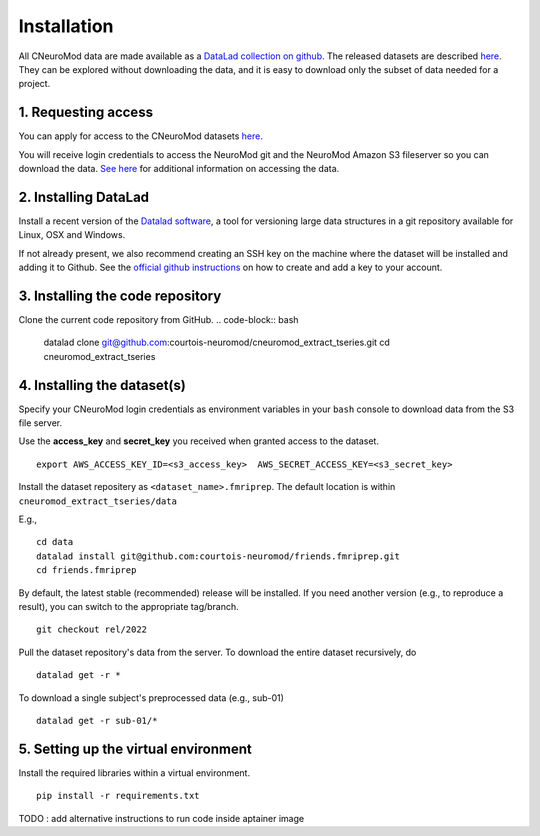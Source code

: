 Installation
============

All CNeuroMod data are made available as a `DataLad collection on github <https://github.com/courtois-neuromod/>`_.
The released datasets are described `here <https://docs.cneuromod.ca/en/latest/DATASETS.html>`_.
They can be explored without downloading the data, and it is easy
to download only the subset of data needed for a project.


1. Requesting access
--------------------

You can apply for access to the CNeuroMod datasets `here <https://www.cneuromod.ca/access/access/>`_.

You will receive login credentials to access the NeuroMod git and the
NeuroMod Amazon S3 fileserver so you can download the data.
`See here <https://docs.cneuromod.ca/en/latest/ACCESS.html#downloading-the-dataset/>`_ for additional information on accessing the data.


2. Installing DataLad
---------------------

Install a recent version of the `Datalad software <https://www.datalad.org/>`_,
a tool for versioning large data structures in a git repository available
for Linux, OSX and Windows.

If not already present, we also recommend creating an SSH key on the machine
where the dataset will be installed and adding it to Github. See the
`official github instructions <https://docs.github.com/en/authentication/connecting-to-github-with-ssh/adding-a-new-ssh-key-to-your-github-account/>`_ on how to create and add a key to your account.


3. Installing the code repository
---------------------------------

Clone the current code repository from GitHub.
.. code-block:: bash
    datalad clone git@github.com:courtois-neuromod/cneuromod_extract_tseries.git
    cd cneuromod_extract_tseries


4. Installing the dataset(s)
----------------------------
Specify your CNeuroMod login credentials as environment variables in your
``bash`` console to download data from the S3 file server.

Use the **access_key** and **secret_key** you received when granted access
to the dataset.
::
  export AWS_ACCESS_KEY_ID=<s3_access_key>  AWS_SECRET_ACCESS_KEY=<s3_secret_key>

Install the dataset repositery as ``<dataset_name>.fmriprep``.
The default location is within ``cneuromod_extract_tseries/data``

E.g.,
:: 
  cd data
  datalad install git@github.com:courtois-neuromod/friends.fmriprep.git
  cd friends.fmriprep

By default, the latest stable (recommended) release will be installed.
If you need another version (e.g., to reproduce a result), you can switch
to the appropriate tag/branch.
::
  git checkout rel/2022

Pull the dataset repository's data from the server.
To download the entire dataset recursively, do
::
  datalad get -r *

To download a single subject's preprocessed data (e.g., sub-01)
::
  datalad get -r sub-01/*


5. Setting up the virtual environment
-------------------------------------
Install the required libraries within a virtual environment.
::
  pip install -r requirements.txt



TODO : add alternative instructions to run code inside aptainer image
